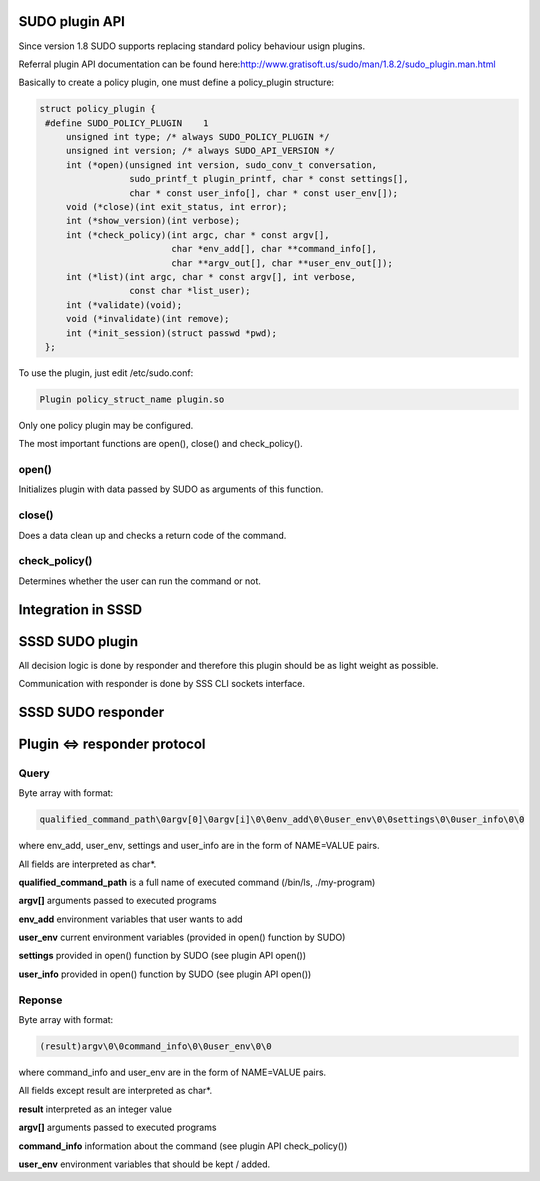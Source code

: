 SUDO plugin API
---------------

Since version 1.8 SUDO supports replacing standard policy behaviour
usign plugins.

Referral plugin API documentation can be found here:
`​http://www.gratisoft.us/sudo/man/1.8.2/sudo\_plugin.man.html <http://www.gratisoft.us/sudo/man/1.8.2/sudo_plugin.man.html>`__

Basically to create a policy plugin, one must define a policy\_plugin
structure:

.. code:: wiki

    struct policy_plugin {
     #define SUDO_POLICY_PLUGIN    1
         unsigned int type; /* always SUDO_POLICY_PLUGIN */
         unsigned int version; /* always SUDO_API_VERSION */
         int (*open)(unsigned int version, sudo_conv_t conversation,
                     sudo_printf_t plugin_printf, char * const settings[],
                     char * const user_info[], char * const user_env[]);
         void (*close)(int exit_status, int error);
         int (*show_version)(int verbose);
         int (*check_policy)(int argc, char * const argv[],
                             char *env_add[], char **command_info[],
                             char **argv_out[], char **user_env_out[]);
         int (*list)(int argc, char * const argv[], int verbose,
                     const char *list_user);
         int (*validate)(void);
         void (*invalidate)(int remove);
         int (*init_session)(struct passwd *pwd);
     };

To use the plugin, just edit /etc/sudo.conf:

.. code:: wiki

    Plugin policy_struct_name plugin.so

Only one policy plugin may be configured.

The most important functions are open(), close() and check\_policy().

open()
~~~~~~

Initializes plugin with data passed by SUDO as arguments of this
function.

close()
~~~~~~~

Does a data clean up and checks a return code of the command.

check\_policy()
~~~~~~~~~~~~~~~

Determines whether the user can run the command or not.

Integration in SSSD
-------------------

|High level view of integration|

SSSD SUDO plugin
----------------

All decision logic is done by responder and therefore this plugin should
be as light weight as possible.

Communication with responder is done by SSS CLI sockets interface.

|SSSD SUDO plugin|

SSSD SUDO responder
-------------------

Plugin <=> responder protocol
-----------------------------

Query
~~~~~

Byte array with format:

.. code:: wiki

    qualified_command_path\0argv[0]\0argv[i]\0\0env_add\0\0user_env\0\0settings\0\0user_info\0\0

where env\_add, user\_env, settings and user\_info are in the form of
NAME=VALUE pairs.

All fields are interpreted as char\*.

**qualified\_command\_path** is a full name of executed command
(/bin/ls, ./my-program)

**argv[]** arguments passed to executed programs

**env\_add** environment variables that user wants to add

**user\_env** current environment variables (provided in open() function
by SUDO)

**settings** provided in open() function by SUDO (see plugin API open())

**user\_info** provided in open() function by SUDO (see plugin API
open())

Reponse
~~~~~~~

Byte array with format:

.. code:: wiki

    (result)argv\0\0command_info\0\0user_env\0\0

where command\_info and user\_env are in the form of NAME=VALUE pairs.

All fields except result are interpreted as char\*.

**result** interpreted as an integer value

**argv[]** arguments passed to executed programs

**command\_info** information about the command (see plugin API
check\_policy())

**user\_env** environment variables that should be kept / added.

.. |High level view of integration| image:: https://fedorahosted.org/sssd/raw-attachment/wiki/DesignDocs/SUDOIntegration/sudo_highlevel.jpeg
   :target: https://fedorahosted.org/sssd/attachment/wiki/DesignDocs/SUDOIntegration/sudo_highlevel.jpeg
.. |SSSD SUDO plugin| image:: https://fedorahosted.org/sssd/raw-attachment/wiki/DesignDocs/SUDOIntegration/sudo_plugin.png
   :target: https://fedorahosted.org/sssd/attachment/wiki/DesignDocs/SUDOIntegration/sudo_plugin.png
